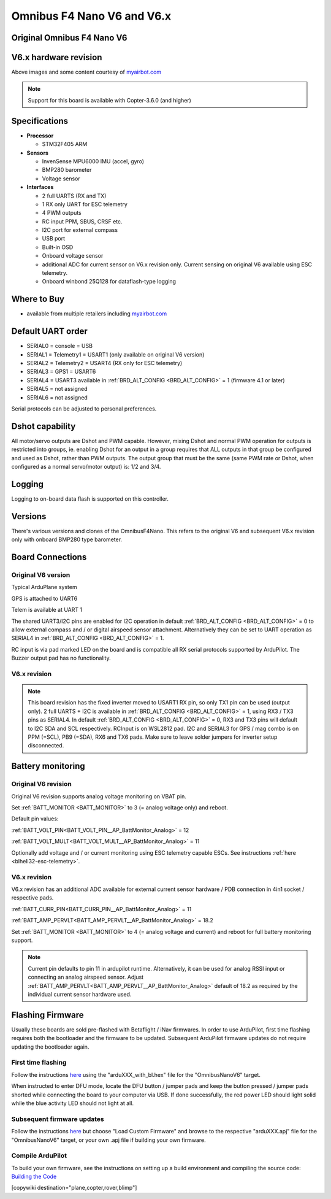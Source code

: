 .. _common-omnibusnanov6:

===============================
Omnibus F4 Nano V6 and V6.x
===============================

Original Omnibus F4 Nano V6
===========================

.. image:: ../../../images/omnibusNanoV6.jpg
    :target: ../_images/omnibusNanoV6.jpg
    :width: 450px


V6.x hardware revision
======================

.. image:: ../../../images/OmnibusF4NanoV62.jpg
    :target: ../_images/OmnibusF4NanoV62.jpg
    :width: 450px

Above images and some content courtesy of `myairbot.com <https://store.myairbot.com/flight-controller/omnibus-f3-f4/omnibusf4nanov6.html>`__

.. note::

   Support for this board is available with Copter-3.6.0 (and higher)

Specifications
==============

-  **Processor**

   -  STM32F405 ARM


-  **Sensors**

   -  InvenSense MPU6000 IMU (accel, gyro)
   -  BMP280 barometer
   -  Voltage sensor


-  **Interfaces**

   -  2 full UARTS (RX and TX)
   -  1 RX only UART for ESC telemetry 
   -  4 PWM outputs
   -  RC input PPM, SBUS, CRSF etc.
   -  I2C port for external compass
   -  USB port
   -  Built-in OSD
   -  Onboard voltage sensor
   -  additional ADC for current sensor on V6.x revision only. Current sensing on original V6 available using ESC telemetry.
   -  Onboard winbond 25Q128 for dataflash-type logging 

Where to Buy
============

- available from multiple retailers including `myairbot.com <https://store.myairbot.com/flight-controller/omnibus-f3-f4/omnibusf4nanov6.html>`__


Default UART order
==================

- SERIAL0 = console = USB
- SERIAL1 = Telemetry1 = USART1 (only available on original V6 version)
- SERIAL2 = Telemetry2 = USART4 (RX only for ESC telemetry)
- SERIAL3 = GPS1 = USART6
- SERIAL4 = USART3 available in :ref:`BRD_ALT_CONFIG <BRD_ALT_CONFIG>` = 1 (firmware 4.1 or later)
- SERIAL5 = not assigned
- SERIAL6 = not assigned

Serial protocols can be adjusted to personal preferences.

Dshot capability
================

All motor/servo outputs are Dshot and PWM capable. However, mixing Dshot and normal PWM operation for outputs is restricted into groups, ie. enabling Dshot for an output in a group requires that ALL outputs in that group be configured and used as Dshot, rather than PWM outputs. The output group that must be the same (same PWM rate or Dshot, when configured as a normal servo/motor output) is: 1/2 and 3/4.

Logging
=======

Logging to on-board data flash is supported on this controller.

Versions
==============
There's various versions and clones of the OmnibusF4Nano. This refers to the original V6 and subsequent V6.x revision only with onboard BMP280 type barometer.

Board Connections
=================

Original V6 version
-------------------

.. image:: ../../../images/nanov6.jpg
    :target: ../_images/nanov6.jpg
    :width: 450px
    
Typical ArduPlane system

GPS is attached to UART6

Telem is available at UART 1

The shared UART3/I2C pins are enabled for I2C operation in default :ref:`BRD_ALT_CONFIG <BRD_ALT_CONFIG>` = 0 to allow external compass and / or digital airspeed sensor attachment.
Alternatively they can be set to UART operation as SERIAL4 in :ref:`BRD_ALT_CONFIG <BRD_ALT_CONFIG>` = 1.

RC input is via pad marked LED on the board and is compatible all RX serial protocols supported by ArduPilot.
The Buzzer output pad has no functionality.

V6.x revision
-------------

.. note::

   This board revision has the fixed inverter moved to USART1 RX pin, so only TX1 pin can be used (output only). 2 full UARTS + I2C is available in :ref:`BRD_ALT_CONFIG <BRD_ALT_CONFIG>` = 1, using RX3 / TX3 pins as SERIAL4. In default :ref:`BRD_ALT_CONFIG <BRD_ALT_CONFIG>` = 0, RX3 and TX3 pins will default to I2C SDA and SCL respectively. RCInput is on WSL2812 pad. I2C and SERIAL3 for GPS / mag combo is on PPM (=SCL), PB9 (=SDA), RX6 and TX6 pads. Make sure to leave solder jumpers for inverter setup disconnected.


.. image:: ../../../images/OmnibusF4NanoV62_pinout.jpg
    :target: ../_images/OmnibusF4NanoV62_pinout.jpg
    :width: 450px

Battery monitoring
==================

Original V6 revision 
--------------------

Original V6 revision supports analog voltage monitoring on VBAT pin.

Set :ref:`BATT_MONITOR <BATT_MONITOR>` to 3 (= analog voltage only) and reboot.


Default pin values:

:ref:`BATT_VOLT_PIN<BATT_VOLT_PIN__AP_BattMonitor_Analog>` = 12

:ref:`BATT_VOLT_MULT<BATT_VOLT_MULT__AP_BattMonitor_Analog>` = 11

Optionally add voltage and / or current monitoring using ESC telemetry capable ESCs. See instructions :ref:`here <blheli32-esc-telemetry>`.


V6.x revision
-------------

V6.x revision has an additional ADC available for external current sensor hardware / PDB connection in 4in1 socket / respective pads.

:ref:`BATT_CURR_PIN<BATT_CURR_PIN__AP_BattMonitor_Analog>` = 11

:ref:`BATT_AMP_PERVLT<BATT_AMP_PERVLT__AP_BattMonitor_Analog>` = 18.2

Set :ref:`BATT_MONITOR <BATT_MONITOR>` to 4 (= analog voltage and current) and reboot for full battery monitoring support.

.. note::
   
   Current pin defaults to pin 11 in ardupilot runtime. Alternatively, it can be used for analog RSSI input or connecting an analog airspeed sensor. Adjust :ref:`BATT_AMP_PERVLT<BATT_AMP_PERVLT__AP_BattMonitor_Analog>` default of 18.2 as required by the individual current sensor hardware used.


Flashing Firmware
=================
Usually these boards are sold pre-flashed with Betaflight / iNav firmwares. In order to use ArduPilot, first time flashing requires both the bootloader and the firmware to be updated. Subsequent ArduPilot firmware updates do not require updating the bootloader again. 

First time flashing
-------------------

Follow the instructions `here <https://ardupilot.org/plane/docs/common-loading-firmware-onto-chibios-only-boards.html>`__ using the "arduXXX_with_bl.hex" file for the "OmnibusNanoV6" target.

When instructed to enter DFU mode, locate the DFU button / jumper pads and keep the button pressed / jumper pads shorted while connecting the board to your computer via USB. If done successfully, the red power LED should light solid while the blue activity LED should not light at all.

.. image:: ../../../images/OmnibusF4NanoV6_DFU.jpg
    :target: ../_images/OmnibusF4NanoV6_DFU.jpg

Subsequent firmware updates
---------------------------

Follow the instructions `here <https://ardupilot.org/plane/docs/common-loading-firmware-onto-pixhawk.html>`__ but choose "Load Custom Firmware" and browse to the respective "arduXXX.apj" file for the "OmnibusNanoV6" target, or your own .apj file if building your own firmware.

.. image:: ../../../images/openpilot-revo-mini-load-firmware.png
    :target: ../_images/openpilot-revo-mini-load-firmware.png


Compile ArduPilot
-----------------

To build your own firmware, see the instructions on setting up a build environment and compiling the source code:
`Building the Code <https://ardupilot.org/dev/docs/building-the-code.html>`__

[copywiki destination="plane,copter,rover,blimp"]
